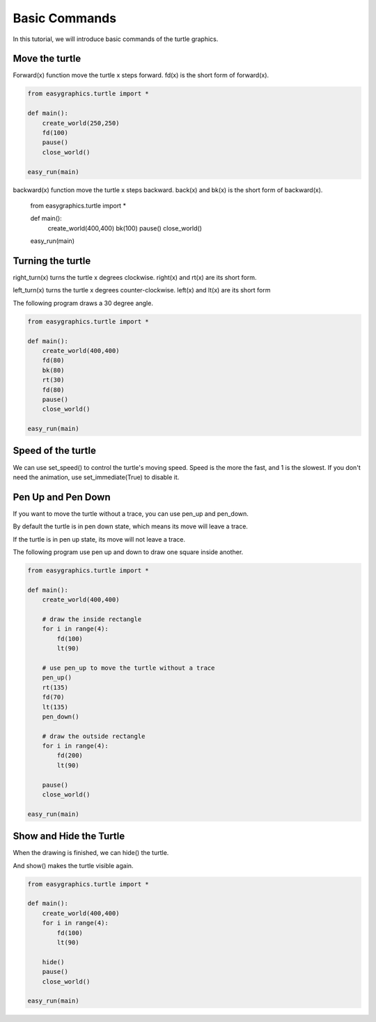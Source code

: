 Basic Commands
================
In this tutorial, we will introduce basic commands of the turtle graphics.

Move the turtle
---------------
Forward(x) function move the turtle x steps forward.
fd(x) is the short form of forward(x).

.. code-block:: python

    from easygraphics.turtle import *

    def main():
        create_world(250,250)
        fd(100)
        pause()
        close_world()

    easy_run(main)

.. image:: ../../docs/images/turtle/01_fd.png

backward(x) function move the turtle x steps backward.
back(x) and bk(x) is the short form of backward(x).

    .. code-block:: python

    from easygraphics.turtle import *

    def main():
        create_world(400,400)
        bk(100)
        pause()
        close_world()

    easy_run(main)

.. image:: ../../docs/images/turtle/01_bk.png

Turning the turtle
------------------

right_turn(x) turns the turtle x degrees clockwise. right(x) and rt(x) are its short form.

left_turn(x) turns the turtle x degrees counter-clockwise. left(x) and lt(x) are its short form

The following program draws a 30 degree angle.

.. code-block:: python

    from easygraphics.turtle import *

    def main():
        create_world(400,400)
        fd(80)
        bk(80)
        rt(30)
        fd(80)
        pause()
        close_world()

    easy_run(main)

.. image:: ../../docs/images/turtle/01_angle.png

Speed of the turtle
-------------------
We can use set_speed() to control the turtle's moving speed. Speed is the more  the fast, and 1 is the slowest.
If you don't need the animation, use set_immediate(True) to disable it.

Pen Up and Pen Down
-------------------
If you want to move the turtle without a trace, you can use pen_up and pen_down.

By default the turtle is in pen down state, which means its move will leave a trace.

If the turtle is in pen up state, its move will not leave a trace.

The following program use pen up and down to draw one square inside another.

.. code-block:: python

    from easygraphics.turtle import *

    def main():
        create_world(400,400)

        # draw the inside rectangle
        for i in range(4):
            fd(100)
            lt(90)

        # use pen_up to move the turtle without a trace
        pen_up()
        rt(135)
        fd(70)
        lt(135)
        pen_down()

        # draw the outside rectangle
        for i in range(4):
            fd(200)
            lt(90)

        pause()
        close_world()

    easy_run(main)

.. image:: ../../docs/images/turtle/01_pen_up.png

Show and Hide the Turtle
------------------------
When the drawing is finished, we can hide() the turtle.

And show() makes the turtle visible again.

.. code-block:: python

    from easygraphics.turtle import *

    def main():
        create_world(400,400)
        for i in range(4):
            fd(100)
            lt(90)

        hide()
        pause()
        close_world()

    easy_run(main)

.. image:: ../../docs/images/turtle/01_hide.png

